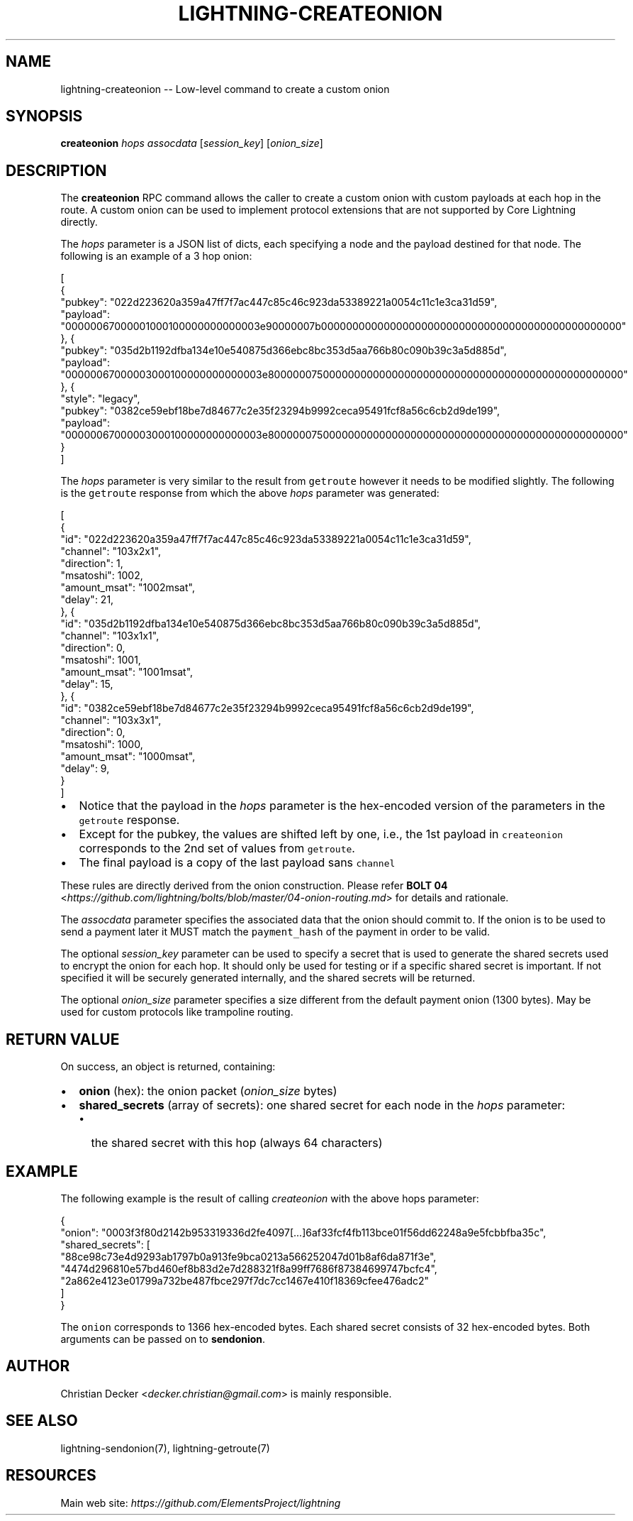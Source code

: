 .\" -*- mode: troff; coding: utf-8 -*-
.TH "LIGHTNING-CREATEONION" "7" "" "Core Lightning v0.12.1" ""
.SH
NAME
.LP
lightning-createonion -- Low-level command to create a custom onion
.SH
SYNOPSIS
.LP
\fBcreateonion\fR \fIhops\fR \fIassocdata\fR [\fIsession_key\fR] [\fIonion_size\fR]
.SH
DESCRIPTION
.LP
The \fBcreateonion\fR RPC command allows the caller to create a custom onion
with custom payloads at each hop in the route. A custom onion can be used to
implement protocol extensions that are not supported by Core Lightning directly.
.PP
The \fIhops\fR parameter is a JSON list of dicts, each specifying a node and the
payload destined for that node. The following is an example of a 3 hop onion:
.LP
.EX
[
    {
        \(dqpubkey\(dq: \(dq022d223620a359a47ff7f7ac447c85c46c923da53389221a0054c11c1e3ca31d59\(dq,
        \(dqpayload\(dq: \(dq00000067000001000100000000000003e90000007b000000000000000000000000000000000000000000000000\(dq
    }, {
        \(dqpubkey\(dq: \(dq035d2b1192dfba134e10e540875d366ebc8bc353d5aa766b80c090b39c3a5d885d\(dq,
        \(dqpayload\(dq: \(dq00000067000003000100000000000003e800000075000000000000000000000000000000000000000000000000\(dq
    }, {
        \(dqstyle\(dq: \(dqlegacy\(dq,
        \(dqpubkey\(dq: \(dq0382ce59ebf18be7d84677c2e35f23294b9992ceca95491fcf8a56c6cb2d9de199\(dq,
        \(dqpayload\(dq: \(dq00000067000003000100000000000003e800000075000000000000000000000000000000000000000000000000\(dq
    }
]
.EE
.PP
The \fIhops\fR parameter is very similar to the result from \fCgetroute\fR however it
needs to be modified slightly. The following is the \fCgetroute\fR response from
which the above \fIhops\fR parameter was generated:
.LP
.EX
[
    {
        \(dqid\(dq: \(dq022d223620a359a47ff7f7ac447c85c46c923da53389221a0054c11c1e3ca31d59\(dq,
        \(dqchannel\(dq: \(dq103x2x1\(dq,
        \(dqdirection\(dq: 1,
        \(dqmsatoshi\(dq: 1002,
        \(dqamount_msat\(dq: \(dq1002msat\(dq,
        \(dqdelay\(dq: 21,
    }, {
        \(dqid\(dq: \(dq035d2b1192dfba134e10e540875d366ebc8bc353d5aa766b80c090b39c3a5d885d\(dq,
        \(dqchannel\(dq: \(dq103x1x1\(dq,
        \(dqdirection\(dq: 0,
        \(dqmsatoshi\(dq: 1001,
        \(dqamount_msat\(dq: \(dq1001msat\(dq,
        \(dqdelay\(dq: 15,
    }, {
        \(dqid\(dq: \(dq0382ce59ebf18be7d84677c2e35f23294b9992ceca95491fcf8a56c6cb2d9de199\(dq,
        \(dqchannel\(dq: \(dq103x3x1\(dq,
        \(dqdirection\(dq: 0,
        \(dqmsatoshi\(dq: 1000,
        \(dqamount_msat\(dq: \(dq1000msat\(dq,
        \(dqdelay\(dq: 9,
    }
]
.EE
.IP "\(bu" 2
Notice that the payload in the \fIhops\fR parameter is the hex-encoded version
of the parameters in the \fCgetroute\fR response.
.if n \
.sp -1
.if t \
.sp -0.25v
.IP "\(bu" 2
Except for the pubkey, the values are shifted left by one, i.e., the 1st
payload in \fCcreateonion\fR corresponds to the 2nd set of values from \fCgetroute\fR.
.if n \
.sp -1
.if t \
.sp -0.25v
.IP "\(bu" 2
The final payload is a copy of the last payload sans \fCchannel\fR
.LP
These rules are directly derived from the onion construction. Please refer
\fBBOLT 04\fR <\fIhttps://github.com/lightning/bolts/blob/master/04-onion-routing.md\fR> for details and rationale.
.PP
The \fIassocdata\fR parameter specifies the associated data that the onion should
commit to. If the onion is to be used to send a payment later it MUST match
the \fCpayment_hash\fR of the payment in order to be valid.
.PP
The optional \fIsession_key\fR parameter can be used to specify a secret that is
used to generate the shared secrets used to encrypt the onion for each hop. It
should only be used for testing or if a specific shared secret is
important. If not specified it will be securely generated internally, and the
shared secrets will be returned.
.PP
The optional \fIonion_size\fR parameter specifies a size different from the default
payment onion (1300 bytes). May be used for custom protocols like trampoline
routing.
.SH
RETURN VALUE
.LP
On success, an object is returned, containing:
.IP "\(bu" 2
\fBonion\fR (hex): the onion packet (\fIonion_size\fR bytes)
.if n \
.sp -1
.if t \
.sp -0.25v
.IP "\(bu" 2
\fBshared_secrets\fR (array of secrets): one shared secret for each node in the \fIhops\fR parameter:
.RS
.IP "\(bu" 2
the shared secret with this hop (always 64 characters)
.RE
.SH
EXAMPLE
.LP
The following example is the result of calling \fIcreateonion\fR with the
above hops parameter:
.LP
.EX
{
    \(dqonion\(dq: \(dq0003f3f80d2142b953319336d2fe4097[...]6af33fcf4fb113bce01f56dd62248a9e5fcbbfba35c\(dq,
    \(dqshared_secrets\(dq: [
        \(dq88ce98c73e4d9293ab1797b0a913fe9bca0213a566252047d01b8af6da871f3e\(dq,
        \(dq4474d296810e57bd460ef8b83d2e7d288321f8a99ff7686f87384699747bcfc4\(dq,
        \(dq2a862e4123e01799a732be487fbce297f7dc7cc1467e410f18369cfee476adc2\(dq
    ]
}
.EE
.PP
The \fConion\fR corresponds to 1366 hex-encoded bytes. Each shared secret consists
of 32 hex-encoded bytes. Both arguments can be passed on to \fBsendonion\fR.
.SH
AUTHOR
.LP
Christian Decker <\fIdecker.christian@gmail.com\fR> is mainly responsible.
.SH
SEE ALSO
.LP
lightning-sendonion(7), lightning-getroute(7)
.SH
RESOURCES
.LP
Main web site: \fIhttps://github.com/ElementsProject/lightning\fR
\" SHA256STAMP:30b4d852586f27a149987dc1f223d30bc73bcff69b0cd898b0fc734dc14a5bc7
